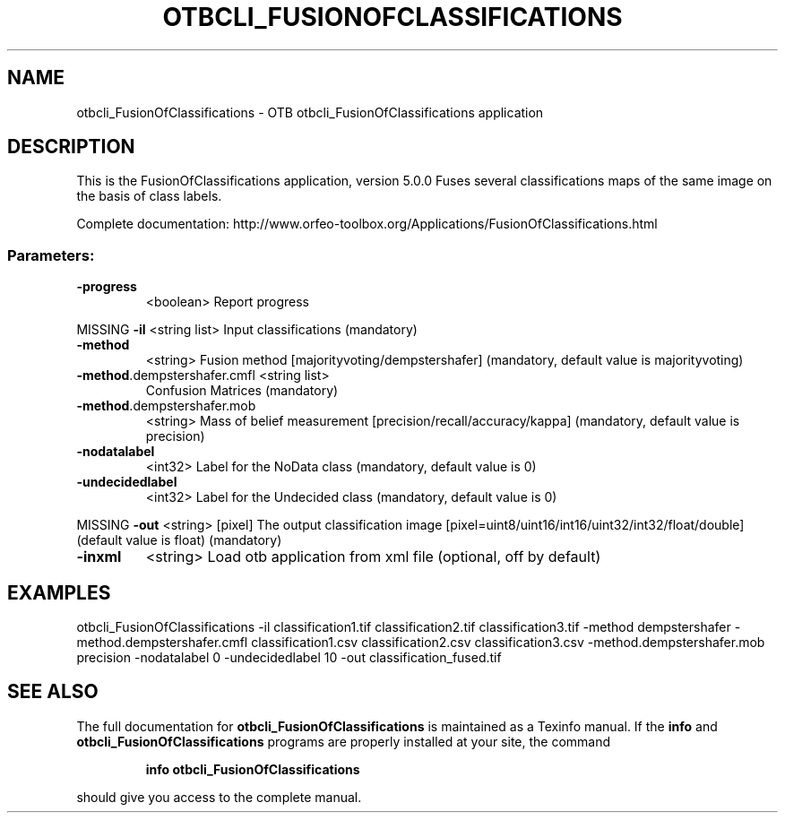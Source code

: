 .\" DO NOT MODIFY THIS FILE!  It was generated by help2man 1.46.4.
.TH OTBCLI_FUSIONOFCLASSIFICATIONS "1" "September 2015" "otbcli_FusionOfClassifications 5.0.0" "User Commands"
.SH NAME
otbcli_FusionOfClassifications \- OTB otbcli_FusionOfClassifications application
.SH DESCRIPTION
This is the FusionOfClassifications application, version 5.0.0
Fuses several classifications maps of the same image on the basis of class labels.
.PP
Complete documentation: http://www.orfeo\-toolbox.org/Applications/FusionOfClassifications.html
.SS "Parameters:"
.TP
\fB\-progress\fR
<boolean>        Report progress
.PP
MISSING \fB\-il\fR                         <string list>    Input classifications  (mandatory)
.TP
\fB\-method\fR
<string>         Fusion method [majorityvoting/dempstershafer] (mandatory, default value is majorityvoting)
.TP
\fB\-method\fR.dempstershafer.cmfl <string list>
Confusion Matrices  (mandatory)
.TP
\fB\-method\fR.dempstershafer.mob
<string>         Mass of belief measurement [precision/recall/accuracy/kappa] (mandatory, default value is precision)
.TP
\fB\-nodatalabel\fR
<int32>          Label for the NoData class  (mandatory, default value is 0)
.TP
\fB\-undecidedlabel\fR
<int32>          Label for the Undecided class  (mandatory, default value is 0)
.PP
MISSING \fB\-out\fR                        <string> [pixel] The output classification image  [pixel=uint8/uint16/int16/uint32/int32/float/double] (default value is float) (mandatory)
.TP
\fB\-inxml\fR
<string>         Load otb application from xml file  (optional, off by default)
.SH EXAMPLES
otbcli_FusionOfClassifications \-il classification1.tif classification2.tif classification3.tif \-method dempstershafer \-method.dempstershafer.cmfl classification1.csv classification2.csv classification3.csv \-method.dempstershafer.mob precision \-nodatalabel 0 \-undecidedlabel 10 \-out classification_fused.tif
.PP

.SH "SEE ALSO"
The full documentation for
.B otbcli_FusionOfClassifications
is maintained as a Texinfo manual.  If the
.B info
and
.B otbcli_FusionOfClassifications
programs are properly installed at your site, the command
.IP
.B info otbcli_FusionOfClassifications
.PP
should give you access to the complete manual.
